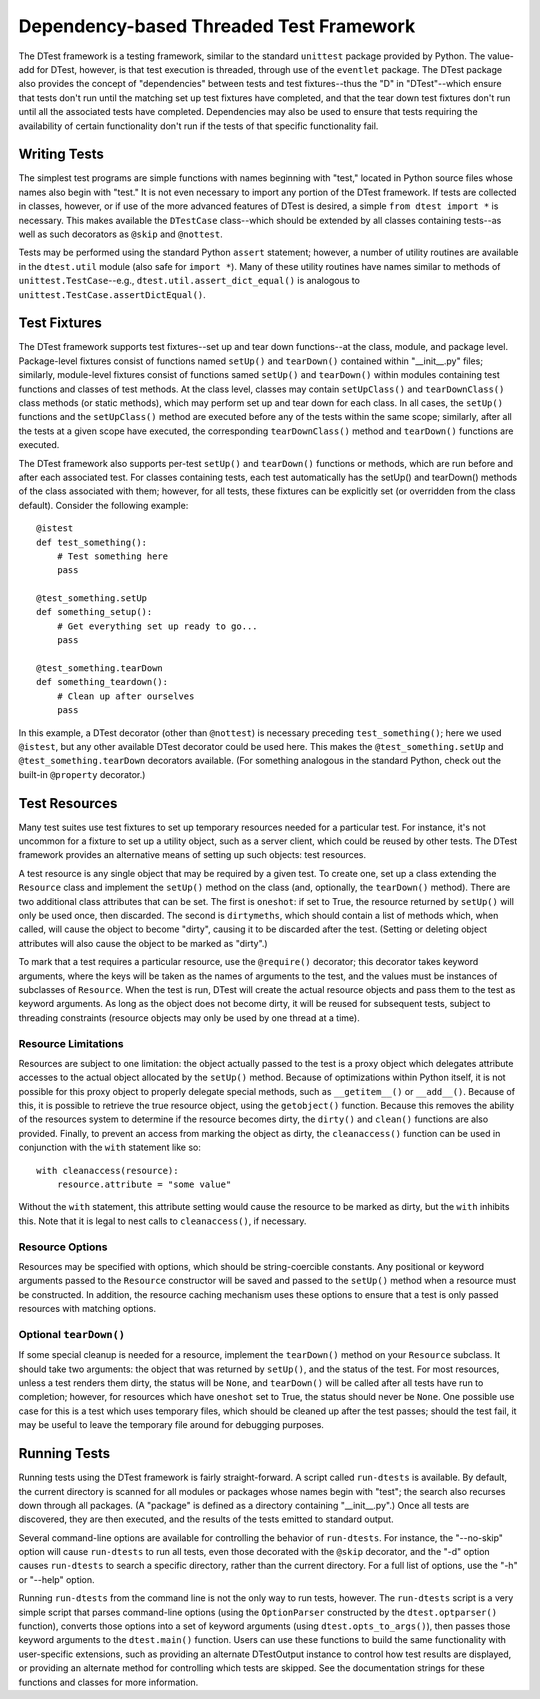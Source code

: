 ========================================
Dependency-based Threaded Test Framework
========================================

The DTest framework is a testing framework, similar to the standard
``unittest`` package provided by Python.  The value-add for DTest,
however, is that test execution is threaded, through use of the
``eventlet`` package.  The DTest package also provides the concept of
"dependencies" between tests and test fixtures--thus the "D" in
"DTest"--which ensure that tests don't run until the matching set up
test fixtures have completed, and that the tear down test fixtures
don't run until all the associated tests have completed.  Dependencies
may also be used to ensure that tests requiring the availability of
certain functionality don't run if the tests of that specific
functionality fail.

Writing Tests
=============

The simplest test programs are simple functions with names beginning
with "test," located in Python source files whose names also begin
with "test."  It is not even necessary to import any portion of the
DTest framework.  If tests are collected in classes, however, or if
use of the more advanced features of DTest is desired, a simple ``from
dtest import *`` is necessary.  This makes available the ``DTestCase``
class--which should be extended by all classes containing tests--as
well as such decorators as ``@skip`` and ``@nottest``.

Tests may be performed using the standard Python ``assert`` statement;
however, a number of utility routines are available in the
``dtest.util`` module (also safe for ``import *``).  Many of these
utility routines have names similar to methods of
``unittest.TestCase``--e.g., ``dtest.util.assert_dict_equal()`` is
analogous to ``unittest.TestCase.assertDictEqual()``.

Test Fixtures
=============

The DTest framework supports test fixtures--set up and tear down
functions--at the class, module, and package level.  Package-level
fixtures consist of functions named ``setUp()`` and ``tearDown()``
contained within "__init__.py" files; similarly, module-level fixtures
consist of functions samed ``setUp()`` and ``tearDown()`` within
modules containing test functions and classes of test methods.  At the
class level, classes may contain ``setUpClass()`` and
``tearDownClass()`` class methods (or static methods), which may
perform set up and tear down for each class.  In all cases, the
``setUp()`` functions and the ``setUpClass()`` method are executed
before any of the tests within the same scope; similarly, after all
the tests at a given scope have executed, the corresponding
``tearDownClass()`` method and ``tearDown()`` functions are executed.

The DTest framework also supports per-test ``setUp()`` and
``tearDown()`` functions or methods, which are run before and after
each associated test.  For classes containing tests, each test
automatically has the setUp() and tearDown() methods of the class
associated with them; however, for all tests, these fixtures can be
explicitly set (or overridden from the class default).  Consider the
following example::

    @istest
    def test_something():
        # Test something here
        pass

    @test_something.setUp
    def something_setup():
        # Get everything set up ready to go...
        pass

    @test_something.tearDown
    def something_teardown():
        # Clean up after ourselves
        pass

In this example, a DTest decorator (other than ``@nottest``) is
necessary preceding ``test_something()``; here we used ``@istest``,
but any other available DTest decorator could be used here.  This
makes the ``@test_something.setUp`` and ``@test_something.tearDown``
decorators available.  (For something analogous in the standard
Python, check out the built-in ``@property`` decorator.)

Test Resources
==============

Many test suites use test fixtures to set up temporary resources
needed for a particular test.  For instance, it's not uncommon for a
fixture to set up a utility object, such as a server client, which
could be reused by other tests.  The DTest framework provides an
alternative means of setting up such objects: test resources.

A test resource is any single object that may be required by a given
test.  To create one, set up a class extending the ``Resource`` class
and implement the ``setUp()`` method on the class (and, optionally,
the ``tearDown()`` method).  There are two additional class attributes
that can be set.  The first is ``oneshot``: if set to True, the
resource returned by ``setUp()`` will only be used once, then
discarded.  The second is ``dirtymeths``, which should contain a list
of methods which, when called, will cause the object to become
"dirty", causing it to be discarded after the test.  (Setting or
deleting object attributes will also cause the object to be marked as
"dirty".)

To mark that a test requires a particular resource, use the
``@require()`` decorator; this decorator takes keyword arguments,
where the keys will be taken as the names of arguments to the test,
and the values must be instances of subclasses of ``Resource``.  When
the test is run, DTest will create the actual resource objects and
pass them to the test as keyword arguments.  As long as the object
does not become dirty, it will be reused for subsequent tests, subject
to threading constraints (resource objects may only be used by one
thread at a time).

Resource Limitations
--------------------

Resources are subject to one limitation: the object actually passed to
the test is a proxy object which delegates attribute accesses to the
actual object allocated by the ``setUp()`` method.  Because of
optimizations within Python itself, it is not possible for this proxy
object to properly delegate special methods, such as ``__getitem__()``
or ``__add__()``.  Because of this, it is possible to retrieve the
true resource object, using the ``getobject()`` function.  Because
this removes the ability of the resources system to determine if the
resource becomes dirty, the ``dirty()`` and ``clean()`` functions are
also provided.  Finally, to prevent an access from marking the object
as dirty, the ``cleanaccess()`` function can be used in conjunction
with the ``with`` statement like so::

    with cleanaccess(resource):
        resource.attribute = "some value"

Without the ``with`` statement, this attribute setting would cause the
resource to be marked as dirty, but the ``with`` inhibits this.  Note
that it is legal to nest calls to ``cleanaccess()``, if necessary.

Resource Options
----------------

Resources may be specified with options, which should be
string-coercible constants.  Any positional or keyword arguments
passed to the ``Resource`` constructor will be saved and passed to the
``setUp()`` method when a resource must be constructed.  In addition,
the resource caching mechanism uses these options to ensure that a
test is only passed resources with matching options.

Optional ``tearDown()``
-----------------------

If some special cleanup is needed for a resource, implement the
``tearDown()`` method on your ``Resource`` subclass.  It should take
two arguments: the object that was returned by ``setUp()``, and the
status of the test.  For most resources, unless a test renders them
dirty, the status will be ``None``, and ``tearDown()`` will be called
after all tests have run to completion; however, for resources which
have ``oneshot`` set to True, the status should never be ``None``.
One possible use case for this is a test which uses temporary files,
which should be cleaned up after the test passes; should the test
fail, it may be useful to leave the temporary file around for
debugging purposes.

Running Tests
=============

Running tests using the DTest framework is fairly straight-forward.  A
script called ``run-dtests`` is available.  By default, the current
directory is scanned for all modules or packages whose names begin
with "test"; the search also recurses down through all packages.  (A
"package" is defined as a directory containing "__init__.py".)  Once
all tests are discovered, they are then executed, and the results of
the tests emitted to standard output.

Several command-line options are available for controlling the
behavior of ``run-dtests``.  For instance, the "--no-skip" option will
cause ``run-dtests`` to run all tests, even those decorated with the
``@skip`` decorator, and the "-d" option causes ``run-dtests`` to
search a specific directory, rather than the current directory.  For a
full list of options, use the "-h" or "--help" option.

Running ``run-dtests`` from the command line is not the only way to
run tests, however.  The ``run-dtests`` script is a very simple script
that parses command-line options (using the ``OptionParser``
constructed by the ``dtest.optparser()`` function), converts those
options into a set of keyword arguments (using
``dtest.opts_to_args()``), then passes those keyword arguments to the
``dtest.main()`` function.  Users can use these functions to build the
same functionality with user-specific extensions, such as providing an
alternate DTestOutput instance to control how test results are
displayed, or providing an alternate method for controlling which
tests are skipped.  See the documentation strings for these functions
and classes for more information.
